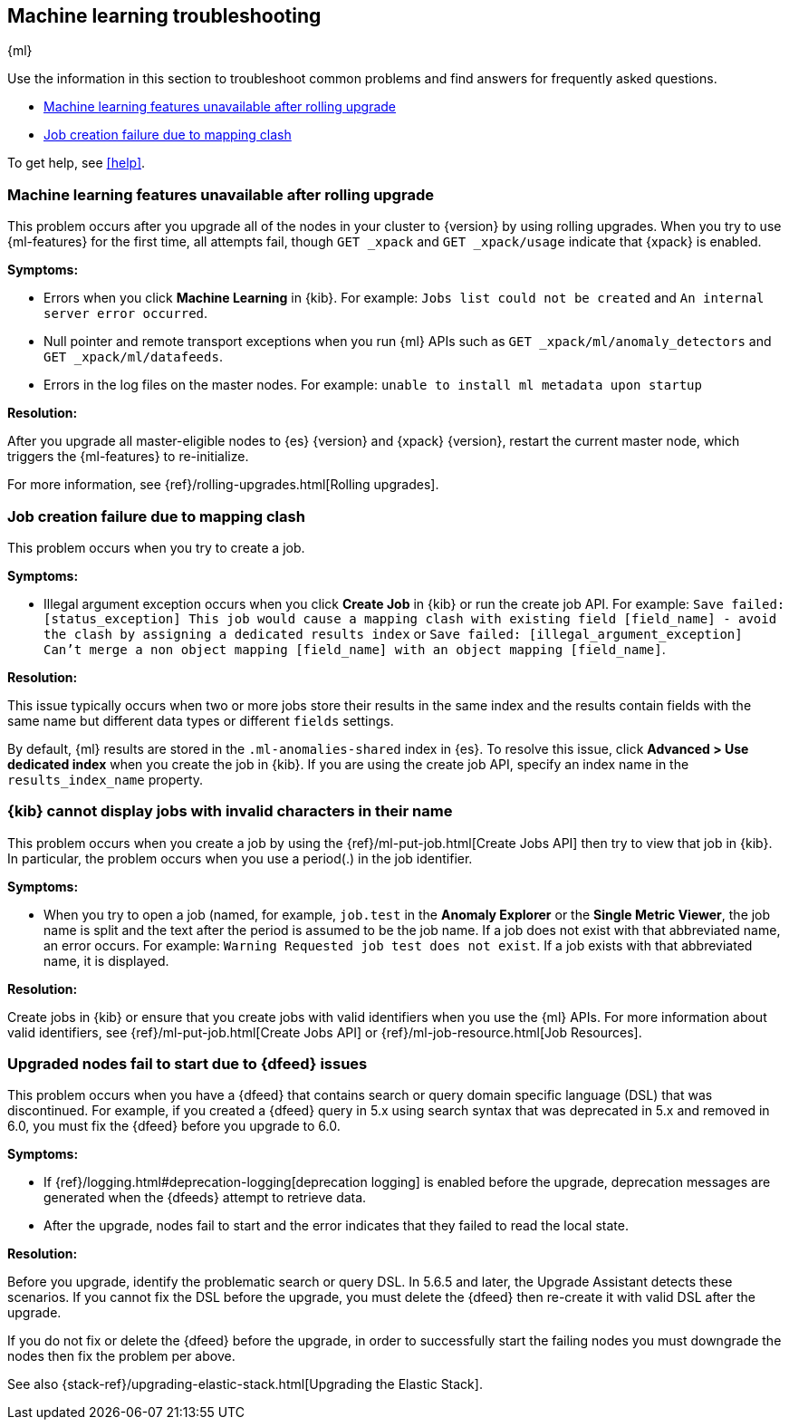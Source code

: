 [role="xpack"]
[[ml-troubleshooting]]
== Machine learning troubleshooting
++++
<titleabbrev>{ml}</titleabbrev>
++++

Use the information in this section to troubleshoot common problems and find
answers for frequently asked questions.

* <<ml-rollingupgrade>>
* <<ml-mappingclash>>

To get help, see <<help>>.

[[ml-rollingupgrade]]
=== Machine learning features unavailable after rolling upgrade

This problem occurs after you upgrade all of the nodes in your cluster to
{version} by using rolling upgrades. When you try to use {ml-features} for
the first time, all attempts fail, though `GET _xpack` and `GET _xpack/usage`
indicate that {xpack} is enabled.

*Symptoms:*

* Errors when you click *Machine Learning* in {kib}.
For example: `Jobs list could not be created` and `An internal server error occurred`.
* Null pointer and remote transport exceptions when you run {ml} APIs such as
`GET _xpack/ml/anomaly_detectors` and `GET _xpack/ml/datafeeds`.
* Errors in the log files on the master nodes.
For example: `unable to install ml metadata upon startup`

*Resolution:*

After you upgrade all master-eligible nodes to {es} {version} and {xpack}
{version}, restart the current master node, which triggers the {ml-features}
to re-initialize.

For more information, see {ref}/rolling-upgrades.html[Rolling upgrades].

[[ml-mappingclash]]
=== Job creation failure due to mapping clash

This problem occurs when you try to create a job.

*Symptoms:*

* Illegal argument exception occurs when you click *Create Job* in {kib} or run
the create job API. For example:
`Save failed: [status_exception] This job would cause a mapping clash
with existing field [field_name] - avoid the clash by assigning a dedicated
results index` or `Save failed: [illegal_argument_exception] Can't merge a non
object mapping [field_name] with an object mapping [field_name]`.

*Resolution:*

This issue typically occurs when two or more jobs store their results in the
same index and the results contain fields with the same name but different
data types or different `fields` settings.

By default, {ml} results are stored in the `.ml-anomalies-shared` index in {es}.
To resolve this issue, click *Advanced > Use dedicated index* when you create
the job in {kib}. If you are using the create job API, specify an index name in
the `results_index_name` property.

[[ml-jobnames]]
=== {kib} cannot display jobs with invalid characters in their name

This problem occurs when you create a job by using the
{ref}/ml-put-job.html[Create Jobs API] then try to view that job in {kib}. In
particular, the problem occurs when you use a period(.) in the job identifier.

*Symptoms:*

* When you try to open a job (named, for example, `job.test` in the
**Anomaly Explorer** or the **Single Metric Viewer**, the job name is split and
the text after the period is assumed to be the job name. If a job does not exist
with that abbreviated name, an error occurs. For example:
`Warning Requested job test does not exist`. If a job exists with that
abbreviated name, it is displayed.

*Resolution:*

Create jobs in {kib} or ensure that you create jobs with valid identifiers when
you use the {ml} APIs. For more information about valid identifiers, see
{ref}/ml-put-job.html[Create Jobs API] or
{ref}/ml-job-resource.html[Job Resources].

[[ml-upgradedf]]

=== Upgraded nodes fail to start due to {dfeed} issues

This problem occurs when you have a {dfeed} that contains search or query
domain specific language (DSL) that was discontinued. For example, if you
created a {dfeed} query in 5.x using search syntax that was deprecated in 5.x
and removed in 6.0, you must fix the {dfeed} before you upgrade to 6.0.

*Symptoms:*

* If {ref}/logging.html#deprecation-logging[deprecation logging] is enabled
before the upgrade, deprecation messages are generated when the {dfeeds} attempt
to retrieve data.
* After the upgrade, nodes fail to start and the error indicates that they
failed to read the local state.

*Resolution:*

Before you upgrade, identify the problematic search or query DSL. In 5.6.5 and
later, the Upgrade Assistant detects these scenarios. If you cannot fix the DSL
before the upgrade, you must delete the {dfeed} then re-create it with valid DSL
after the upgrade.

If you do not fix or delete the {dfeed} before the upgrade, in order to successfully
start the failing nodes you must downgrade the nodes then fix the problem per
above.

See also {stack-ref}/upgrading-elastic-stack.html[Upgrading the Elastic Stack].